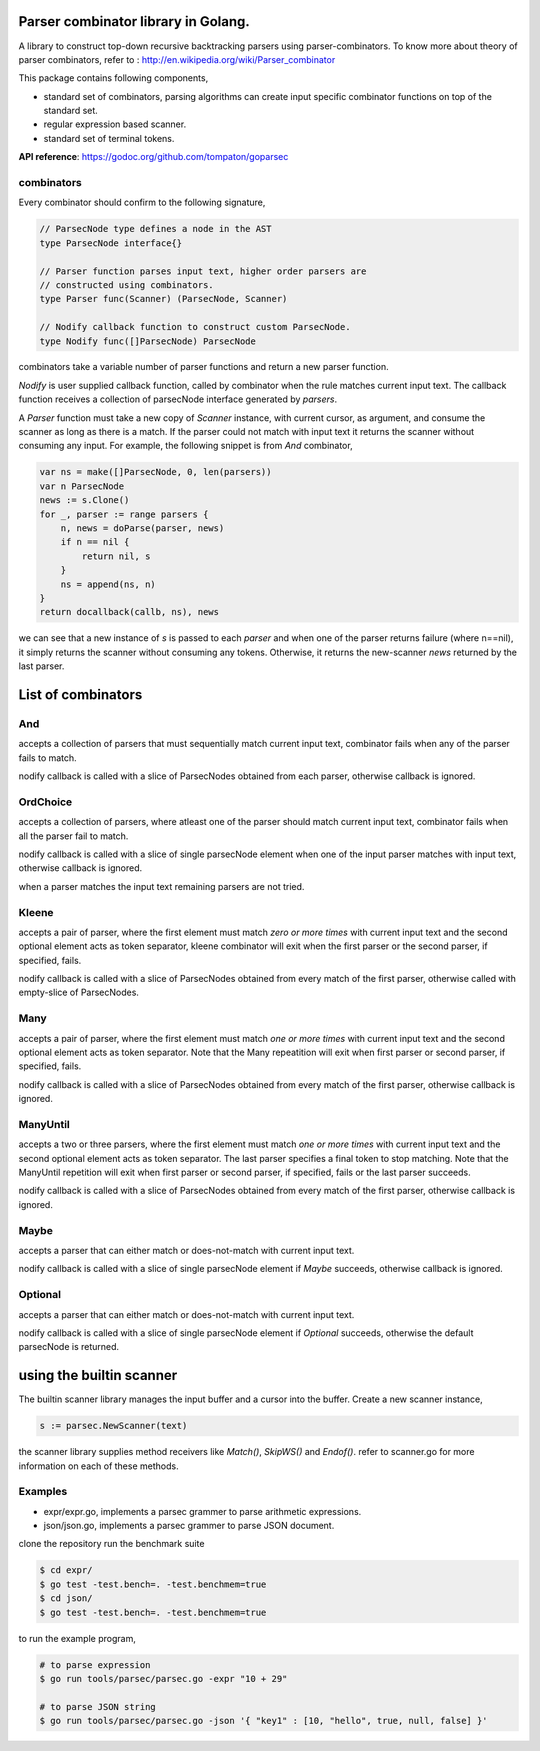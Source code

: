 Parser combinator library in Golang.
-----------------------------------

A library to construct top-down recursive backtracking parsers using
parser-combinators.  To know more about theory of parser
combinators, refer to : http://en.wikipedia.org/wiki/Parser_combinator

This package contains following components,

* standard set of combinators, parsing algorithms can create input
  specific combinator functions on top of the standard set.
* regular expression based scanner.
* standard set of terminal tokens.

**API reference**: https://godoc.org/github.com/tompaton/goparsec

combinators
~~~~~~~~~~~

Every combinator should confirm to the following signature,

.. code-block:: go

    // ParsecNode type defines a node in the AST
    type ParsecNode interface{}

    // Parser function parses input text, higher order parsers are
    // constructed using combinators.
    type Parser func(Scanner) (ParsecNode, Scanner)

    // Nodify callback function to construct custom ParsecNode.
    type Nodify func([]ParsecNode) ParsecNode

combinators take a variable number of parser functions and
return a new parser function.

`Nodify` is user supplied callback function, called by combinator when the
rule matches current input text. The callback function receives a
collection of parsecNode interface generated by `parsers`.

A `Parser` function must take a new copy of `Scanner` instance, with current
cursor, as argument, and consume the scanner as long as there is a match. If
the parser could not match with input text it returns the scanner without
consuming any input. For example, the following snippet is from `And`
combinator,

.. code-block:: go

    var ns = make([]ParsecNode, 0, len(parsers))
    var n ParsecNode
    news := s.Clone()
    for _, parser := range parsers {
        n, news = doParse(parser, news)
        if n == nil {
            return nil, s
        }
        ns = append(ns, n)
    }
    return docallback(callb, ns), news

we can see that a new instance of `s` is passed to each `parser` and when one
of the parser returns failure (where n==nil), it simply returns the scanner
without consuming any tokens. Otherwise, it returns the new-scanner `news`
returned by the last parser.

List of combinators
-------------------

And
~~~

.. code-block:: go
    func And(callb Nodify, parsers ...interface{}) Parser {

accepts a collection of parsers that must sequentially match current
input text, combinator fails when any of the parser fails to match.

nodify callback is called with a slice of ParsecNodes obtained from each
parser, otherwise callback is ignored.

OrdChoice
~~~~~~~~~

.. code-block:: go
    func OrdChoice(callb Nodify, parsers ...interface{}) Parser {

accepts a collection of parsers, where atleast one of the parser should
match current input text, combinator fails when all the parser fail to
match.

nodify callback is called with a slice of single parsecNode element when
one of the input parser matches with input text, otherwise callback is
ignored.

when a parser matches the input text remaining parsers are not tried.

Kleene
~~~~~~

.. code-block:: go
    func Kleene(callb Nodify, parsers ...interface{}) Parser {

accepts a pair of parser, where the first element must match `zero or more
times` with current input text and the second optional element acts as token
separator, kleene combinator will exit when the first parser or the
second parser, if specified, fails.

nodify callback is called with a slice of ParsecNodes obtained from every
match of the first parser, otherwise called with empty-slice of ParsecNodes.

Many
~~~~

.. code-block:: go
    func Many(callb Nodify, parsers ...interface{}) Parser {

accepts a pair of parser, where the first element must match `one or more
times` with current input text and the second optional element acts as token
separator. Note that the Many repeatition will exit when first parser or
second parser, if specified, fails.

nodify callback is called with a slice of ParsecNodes obtained from every
match of the first parser, otherwise callback is ignored.

ManyUntil
~~~~

.. code-block:: go
    func ManyUntil(callb Nodify, parsers ...interface{}) Parser {

accepts a two or three parsers, where the first element must match `one or more
times` with current input text and the second optional element acts as token
separator. The last parser specifies a final token to stop matching. Note that
the ManyUntil repetition will exit when first parser or second parser, if
specified, fails or the last parser succeeds.

nodify callback is called with a slice of ParsecNodes obtained from every
match of the first parser, otherwise callback is ignored.

Maybe
~~~~~

.. code-block:: go
    func Maybe(callb Nodify, parser interface{}) Parser {

accepts a parser that can either match or does-not-match with current
input text.

nodify callback is called with a slice of single parsecNode element if
`Maybe` succeeds, otherwise callback is ignored.

Optional
~~~~~

.. code-block:: go
    func Optional(callb Nodify, parser interface{}, default ParsecNode) Parser {

accepts a parser that can either match or does-not-match with current
input text.

nodify callback is called with a slice of single parsecNode element if
`Optional` succeeds, otherwise the default parsecNode is returned.

using the builtin scanner
-------------------------

The builtin scanner library manages the input buffer and a cursor into the
buffer. Create a new scanner instance,

.. code-block:: go

    s := parsec.NewScanner(text)

the scanner library supplies method receivers like `Match()`, `SkipWS()` and
`Endof()`. refer to scanner.go for more information on each of these methods.

Examples
~~~~~~~~

- expr/expr.go, implements a parsec grammer to parse arithmetic expressions.
- json/json.go, implements a parsec grammer to parse JSON document.

clone the repository run the benchmark suite

.. code-block:: bash

    $ cd expr/
    $ go test -test.bench=. -test.benchmem=true
    $ cd json/
    $ go test -test.bench=. -test.benchmem=true

to run the example program,

.. code-block:: bash

    # to parse expression
    $ go run tools/parsec/parsec.go -expr "10 + 29"

    # to parse JSON string
    $ go run tools/parsec/parsec.go -json '{ "key1" : [10, "hello", true, null, false] }'
